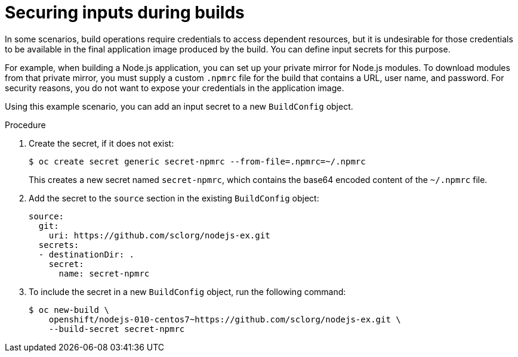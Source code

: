 // Module included in the following assemblies:
//
// * security/container_security/security-build.adoc

:_mod-docs-content-type: PROCEDURE
[id="security-build-inputs_{context}"]
=  Securing inputs during builds

In some scenarios, build operations require credentials to access dependent resources, but it is undesirable for those credentials to be available in the final application image produced by the build. You can define input secrets for this purpose.

For example, when building a Node.js application, you can set up your private mirror for Node.js modules. To download modules from that private mirror, you must supply a custom `.npmrc` file for the build that contains
a URL, user name, and password. For security reasons, you do not want to expose your credentials in the application image.

Using this example scenario, you can add an input secret to a new `BuildConfig` object.

.Procedure

. Create the secret, if it does not exist:
+
[source,terminal]
----
$ oc create secret generic secret-npmrc --from-file=.npmrc=~/.npmrc
----
+
This creates a new secret named `secret-npmrc`, which contains the base64 encoded content of the `~/.npmrc` file.

. Add the secret to the `source` section in the existing `BuildConfig` object:
+
[source,yaml]
----
source:
  git:
    uri: https://github.com/sclorg/nodejs-ex.git
  secrets:
  - destinationDir: .
    secret:
      name: secret-npmrc
----

. To include the secret in a new `BuildConfig` object, run the following command:
+
[source,terminal]
----
$ oc new-build \
    openshift/nodejs-010-centos7~https://github.com/sclorg/nodejs-ex.git \
    --build-secret secret-npmrc
----
